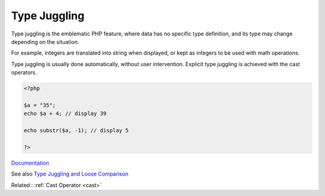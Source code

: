 .. _type-juggling:
.. meta::
	:description:
		Type Juggling: Type juggling is the emblematic PHP feature, where data has no specific type definition, and its type may change depending on the situation.
	:twitter:card: summary_large_image
	:twitter:site: @exakat
	:twitter:title: Type Juggling
	:twitter:description: Type Juggling: Type juggling is the emblematic PHP feature, where data has no specific type definition, and its type may change depending on the situation
	:twitter:creator: @exakat
	:og:title: Type Juggling
	:og:type: article
	:og:description: Type juggling is the emblematic PHP feature, where data has no specific type definition, and its type may change depending on the situation
	:og:url: https://php-dictionary.readthedocs.io/en/latest/dictionary/type-juggling.ini.html
	:og:locale: en


Type Juggling
-------------

Type juggling is the emblematic PHP feature, where data has no specific type definition, and its type may change depending on the situation.

For example, integers are translated into string when displayed, or kept as integers to be used with math operations. 

Type juggling is usually done automatically, without user intervention. Explicit type juggling is achieved with the cast operators.


.. code-block:: php
   
   <?php
   
   $a = "35";
   echo $a + 4; // display 39
   
   echo substr($a, -1); // display 5
   
   ?>


`Documentation <https://www.php.net/manual/en/language.types.type-juggling.php>`__

See also `Type Juggling and Loose Comparison <https://cheatsheet.haax.fr/web-pentest/php-vulnerabilities/type_juggling/>`_

Related : :ref:`Cast Operator <cast>`
